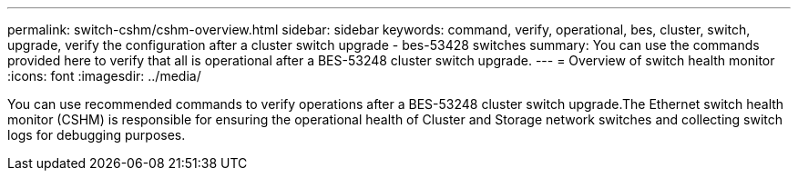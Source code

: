 ---
permalink: switch-cshm/cshm-overview.html
sidebar: sidebar
keywords: command, verify, operational, bes, cluster, switch, upgrade, verify the configuration after a cluster switch upgrade - bes-53428 switches
summary: You can use the commands provided here to verify that all is operational after a BES-53248 cluster switch upgrade.
---
= Overview of switch health monitor
:icons: font
:imagesdir: ../media/

[.lead]
You can use recommended commands to verify operations after a BES-53248 cluster switch upgrade.The Ethernet switch health monitor (CSHM) is responsible for ensuring the operational health of Cluster and Storage network switches and collecting switch logs for debugging purposes. 